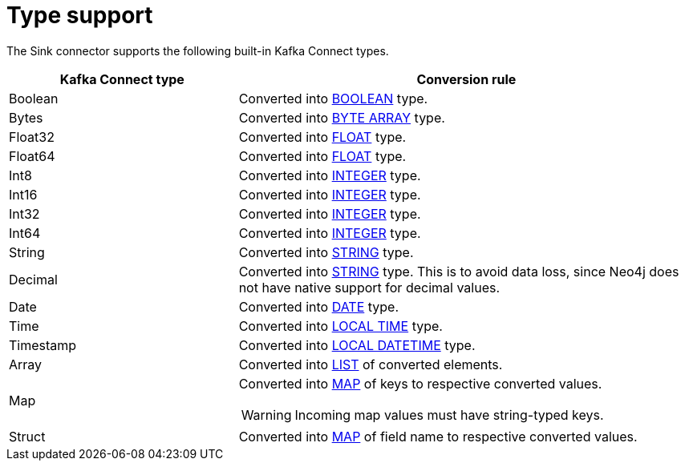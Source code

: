 = Type support

The Sink connector supports the following built-in Kafka Connect types.

[cols="1,2",options="header"]
|===
| Kafka Connect type | Conversion rule

| Boolean
| Converted into link:{page-canonical-root}/cypher-manual/current/values-and-types/property-structural-constructed/#property-types[BOOLEAN] type.

| Bytes
| Converted into link:{page-canonical-root}/cypher-manual/current/values-and-types/property-structural-constructed/#property-types[BYTE ARRAY] type.

| Float32
| Converted into link:{page-canonical-root}/cypher-manual/current/values-and-types/property-structural-constructed/#property-types[FLOAT] type.

| Float64
| Converted into link:{page-canonical-root}/cypher-manual/current/values-and-types/property-structural-constructed/#property-types[FLOAT] type.

| Int8
| Converted into link:{page-canonical-root}/cypher-manual/current/values-and-types/property-structural-constructed/#property-types[INTEGER] type.

| Int16
| Converted into link:{page-canonical-root}/cypher-manual/current/values-and-types/property-structural-constructed/#property-types[INTEGER] type.

| Int32
| Converted into link:{page-canonical-root}/cypher-manual/current/values-and-types/property-structural-constructed/#property-types[INTEGER] type.

| Int64
| Converted into link:{page-canonical-root}/cypher-manual/current/values-and-types/property-structural-constructed/#property-types[INTEGER] type.

| String
| Converted into link:{page-canonical-root}/cypher-manual/current/values-and-types/property-structural-constructed/#property-types[STRING] type.

| Decimal
| Converted into link:{page-canonical-root}/cypher-manual/current/values-and-types/property-structural-constructed/#property-types[STRING] type.
This is to avoid data loss, since Neo4j does not have native support for decimal values.

| Date
| Converted into link:{page-canonical-root}/cypher-manual/current/values-and-types/temporal/#_temporal_value_types[DATE] type.

| Time
| Converted into link:{page-canonical-root}/cypher-manual/current/values-and-types/temporal/#_temporal_value_types[LOCAL TIME] type.

| Timestamp
| Converted into link:{page-canonical-root}/cypher-manual/current/values-and-types/temporal/#_temporal_value_types[LOCAL DATETIME] type.

| Array
| Converted into link:{page-canonical-root}/cypher-manual/current/values-and-types/property-structural-constructed/#constructed-types[LIST] of converted elements.

| Map
a| Converted into link:{page-canonical-root}/cypher-manual/current/values-and-types/property-structural-constructed/#constructed-types[MAP] of keys to respective converted values.

[WARNING]
====
Incoming map values must have string-typed keys.
====

| Struct
| Converted into link:{page-canonical-root}/cypher-manual/current/values-and-types/property-structural-constructed/#constructed-types[MAP] of field name to respective converted values.

|===
